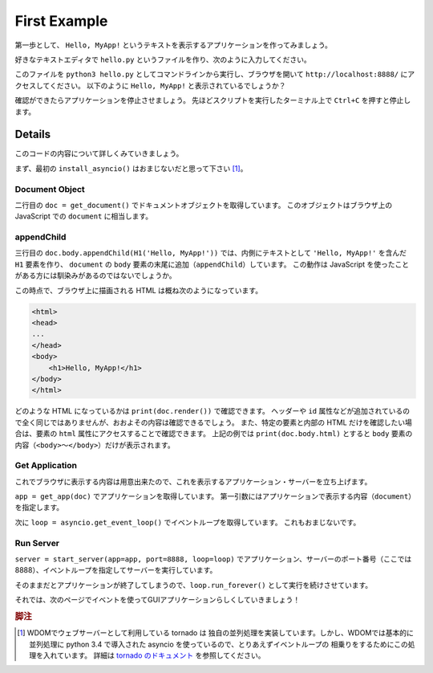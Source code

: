 First Example
=============

第一歩として、 ``Hello, MyApp!``
というテキストを表示するアプリケーションを作ってみましょう。

好きなテキストエディタで ``hello.py``
というファイルを作り、次のように入力してください。

.. code-block:: python
    :linenos:

    import asyncio
    from wdom.misc import install_asyncio
    from wdom.tag import H1
    from wdom.document import get_document
    from wdom.server import get_app, start_server, stop_server

    install_asyncio()
    doc = get_document()
    doc.body.appendChild(H1('Hello, MyApp!'))
    app = get_app(doc)

    loop = asyncio.get_event_loop()
    server = start_server(app=app, port=8888, loop=loop)
    loop.run_forever()

このファイルを ``python3 hello.py``
としてコマンドラインから実行し、ブラウザを開いて ``http://localhost:8888/``
にアクセスしてください。
以下のように ``Hello, MyApp!`` と表示されているでしょうか？

確認ができたらアプリケーションを停止させましょう。
先ほどスクリプトを実行したターミナル上で ``Ctrl+C`` を押すと停止します。

Details
-------

このコードの内容について詳しくみていきましょう。

まず、最初の ``install_asyncio()`` はおまじないだと思って下さい [#install_asyncio]_。

Document Object
^^^^^^^^^^^^^^^

二行目の ``doc = get_document()`` でドキュメントオブジェクトを取得しています。
このオブジェクトはブラウザ上の JavaScript での ``document`` に相当します。

appendChild
^^^^^^^^^^^

三行目の ``doc.body.appendChild(H1('Hello, MyApp!'))``
では、内側にテキストとして ``'Hello, MyApp!'`` を含んだ ``H1``
要素を作り、 ``document`` の ``body`` 要素の末尾に追加（``appendChild``）しています。
この動作は JavaScript を使ったことがある方には馴染みがあるのではないでしょうか。

この時点で、ブラウザ上に描画される HTML は概ね次のようになっています。

.. code-block:: html

    <html>
    <head>
    ...
    </head>
    <body>
        <h1>Hello, MyApp!</h1>
    </body>
    </html>

どのような HTML になっているかは ``print(doc.render())`` で確認できます。
ヘッダーや ``id``
属性などが追加されているので全く同じではありませんが、おおよその内容は確認できるでしょう。
また、特定の要素と内部の HTML だけを確認したい場合は、要素の ``html``
属性にアクセスすることで確認できます。
上記の例では ``print(doc.body.html)`` とすると ``body``
要素の内容（``<body>``〜``</body>``）だけが表示されます。

Get Application
^^^^^^^^^^^^^^^

これでブラウザに表示する内容は用意出来たので、これを表示するアプリケーション・サーバーを立ち上げます。

``app = get_app(doc)`` でアプリケーションを取得しています。
第一引数にはアプリケーションで表示する内容（``document``）を指定します。

次に ``loop = asyncio.get_event_loop()`` でイベントループを取得しています。
これもおまじないです。

Run Server
^^^^^^^^^^

``server = start_server(app=app, port=8888, loop=loop)`` でアプリケーション、サーバーのポート番号（ここでは8888）、イベントループを指定してサーバーを実行しています。

そのままだとアプリケーションが終了してしまうので、``loop.run_forever()``
として実行を続けさせています。

それでは、次のページでイベントを使ってGUIアプリケーションらしくしていきましょう！

.. rubric:: 脚注

.. [#install_asyncio] WDOMでウェブサーバーとして利用している tornado は
    独自の並列処理を実装しています。しかし、WDOMでは基本的に並列処理に
    python 3.4 で導入された asyncio を使っているので、とりあえずイベントループの
    相乗りをするためにこの処理を入れています。
    詳細は `tornado のドキュメント <http://www.tornadoweb.org/en/stable/asyncio.html>`_
    を参照してください。
